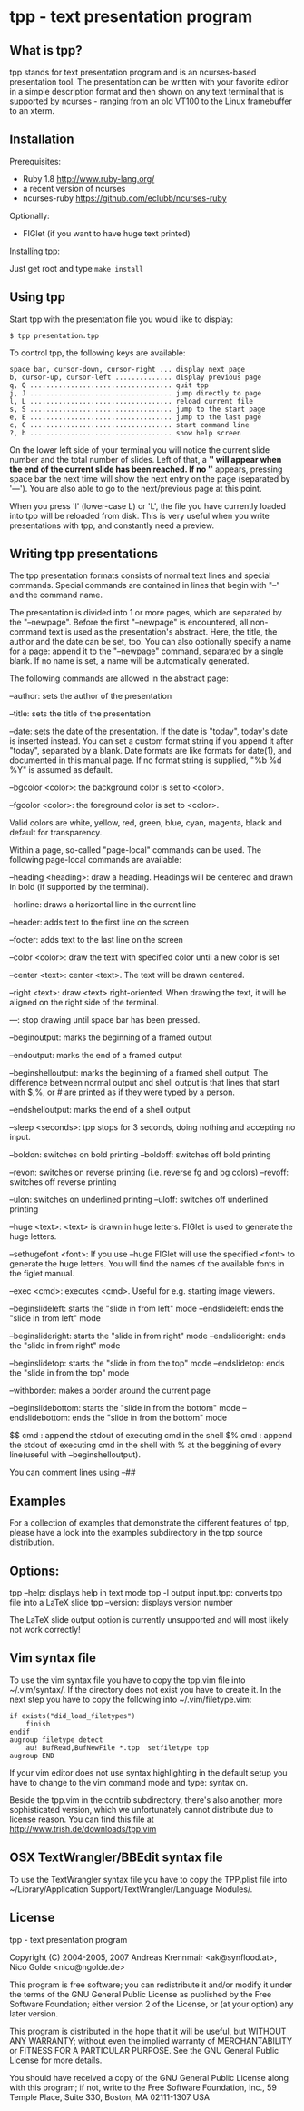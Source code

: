 * tpp - text presentation program

** What is tpp?

tpp stands for text presentation program and is an ncurses-based
presentation tool. The presentation can be written with your favorite
editor in a simple description format and then shown on any text
terminal that is supported by ncurses - ranging from an old VT100 to
the Linux framebuffer to an xterm.

** Installation

   Prerequisites: 
   * Ruby 1.8 <http://www.ruby-lang.org/>
   * a recent version of ncurses
   * ncurses-ruby <https://github.com/eclubb/ncurses-ruby>

   Optionally:
   * FIGlet (if you want to have huge text printed)

   Installing tpp:

   Just get root and type ~make install~

** Using tpp

Start tpp with the presentation file you would like to display:

#+BEGIN_EXAMPLE
$ tpp presentation.tpp
#+END_EXAMPLE

To control tpp, the following keys are available:
#+BEGIN_EXAMPLE
space bar, cursor-down, cursor-right ... display next page
b, cursor-up, cursor-left .............. display previous page
q, Q ................................... quit tpp
j, J ................................... jump directly to page
l, L ................................... reload current file
s, S ................................... jump to the start page
e, E ................................... jump to the last page
c, C ................................... start command line
?, h ................................... show help screen
#+END_EXAMPLE

On the lower left side of your terminal you will notice the current slide
number and the total number of slides. Left of that, a '*' will appear when
the end of the current slide has been reached. If no '*' appears,
pressing space bar the next time will show the next entry on the page
(separated by '---'). You are also able to go to the next/previous page at
this point.

When you press 'l' (lower-case L) or 'L', the file you have currently loaded
into tpp will be reloaded from disk. This is very useful when you write
presentations with tpp, and constantly need a preview.

[[https://i.imgur.com/dJBxz0x.gif]]

** Writing tpp presentations

The tpp presentation formats consists of normal text lines and special
commands. Special commands are contained in lines that begin with "--"
and the command name.

The presentation is divided into 1 or more pages, which are separated by
the "--newpage". Before the first "--newpage" is encountered, all
non-command text is used as the presentation's abstract. Here, the
title, the author and the date can be set, too. You can also optionally
specify a name for a page: append it to the "--newpage" command,
separated by a single blank. If no name is set, a name will be
automatically generated.

The following commands are allowed in the abstract page:

--author: sets the author of the presentation

--title: sets the title of the presentation

--date: sets the date of the presentation. If the date is "today", today's
    date is inserted instead. You can set a custom format string if you append 
    it after "today", separated by a blank. Date formats are like formats for 
    date(1), and documented in this manual page. If no format string is supplied,
    "%b %d %Y" is assumed as default.

--bgcolor <color>: the background color is set to <color>.

--fgcolor <color>: the foreground color is set to <color>.

Valid colors are white, yellow, red, green, blue, cyan, magenta, black and default for transparency.

Within a page, so-called "page-local" commands can be used. The
following page-local commands are available:

--heading <heading>: draw a heading. Headings will be centered and drawn
    in bold (if supported by the terminal).

--horline: draws a horizontal line in the current line

--header: adds text to the first line on the screen

--footer: adds text to the last line on the screen

--color <color>: draw the text with specified color until a new color is set

--center <text>: center <text>. The text will be drawn centered.

--right <text>: draw <text> right-oriented. When drawing the text, it
    will be aligned on the right side of the terminal.

---: stop drawing until space bar has been pressed.

--beginoutput: marks the beginning of a framed output

--endoutput: marks the end of a framed output

--beginshelloutput: marks the beginning of a framed shell output. The
    difference between normal output and shell output is that lines that
    start with $,%, or # are printed as if they were typed by a person.

--endshelloutput: marks the end of a shell output

--sleep <seconds>: tpp stops for 3 seconds, doing nothing and accepting
    no input.
    
--boldon: switches on bold printing
--boldoff: switches off bold printing

--revon: switches on reverse printing (i.e. reverse fg and bg colors)
--revoff: switches off reverse printing

--ulon: switches on underlined printing
--uloff: switches off underlined printing

--huge <text>: <text> is drawn in huge letters. FIGlet is used to
    generate the huge letters.

--sethugefont <font>: If you use --huge FIGlet will use 
    the specified <font> to generate the huge letters.
	You will find the names of the available fonts in the figlet manual.

--exec <cmd>: executes <cmd>. Useful for e.g. starting image viewers.

--beginslideleft: starts the "slide in from left" mode
--endslideleft: ends the "slide in from left" mode

--beginslideright: starts the "slide in from right" mode
--endslideright: ends the "slide in from right" mode

--beginslidetop: starts the "slide in from the top" mode
--endslidetop: ends the "slide in from the top" mode

--withborder: makes a border around the current page

--beginslidebottom: starts the "slide in from the bottom" mode
--endslidebottom: ends the "slide in from the bottom" mode

$$ cmd : append the stdout of executing cmd in the shell
$% cmd : append the stdout of executing cmd in the shell with % at the beggining of every line(useful with --beginshelloutput).

You can comment lines using --##

** Examples

For a collection of examples that demonstrate the different features
of tpp, please have a look into the examples subdirectory in the tpp
source distribution.

** Options:

tpp --help: displays help in text mode
tpp -l output input.tpp: converts tpp file into a LaTeX slide
tpp --version: displays version number

The LaTeX slide output option is currently unsupported and will most likely not
work correctly!

** Vim syntax file

To use the vim syntax file you have to copy the tpp.vim file into ~/.vim/syntax/.
If the directory does not exist you have to create it.
In the next step you have to copy the following into ~/.vim/filetype.vim:

#+BEGIN_EXAMPLE
if exists("did_load_filetypes")
	finish
endif
augroup filetype detect
	au! BufRead,BufNewFile *.tpp  setfiletype tpp
augroup END
#+END_EXAMPLE

If your vim editor does not use syntax highlighting in the default setup you have to
change to the vim command mode and type: syntax on.

Beside the tpp.vim in the contrib subdirectory, there's also another, more sophisticated
version, which we unfortunately cannot distribute due to license reason. You can find
this file at http://www.trish.de/downloads/tpp.vim

** OSX TextWrangler/BBEdit syntax file

To use the TextWrangler syntax file you have to copy the TPP.plist
file into ~/Library/Application Support/TextWrangler/Language Modules/.

** License

tpp - text presentation program                                                               

Copyright (C) 2004-2005, 2007 Andreas Krennmair <ak@synflood.at>, Nico Golde <nico@ngolde.de> 
                                                                                                
This program is free software; you can redistribute it and/or modify
it under the terms of the GNU General Public License as published by
the Free Software Foundation; either version 2 of the License, or (at
your option) any later version.
                                                                                                
This program is distributed in the hope that it will be useful, but
WITHOUT ANY WARRANTY; without even the implied warranty of
MERCHANTABILITY or FITNESS FOR A PARTICULAR PURPOSE.  See the GNU
General Public License for more details.
                                                                                               
You should have received a copy of the GNU General Public License
along with this program; if not, write to the Free Software
Foundation, Inc., 59 Temple Place, Suite 330, Boston, MA 02111-1307
USA
                                                                                                


